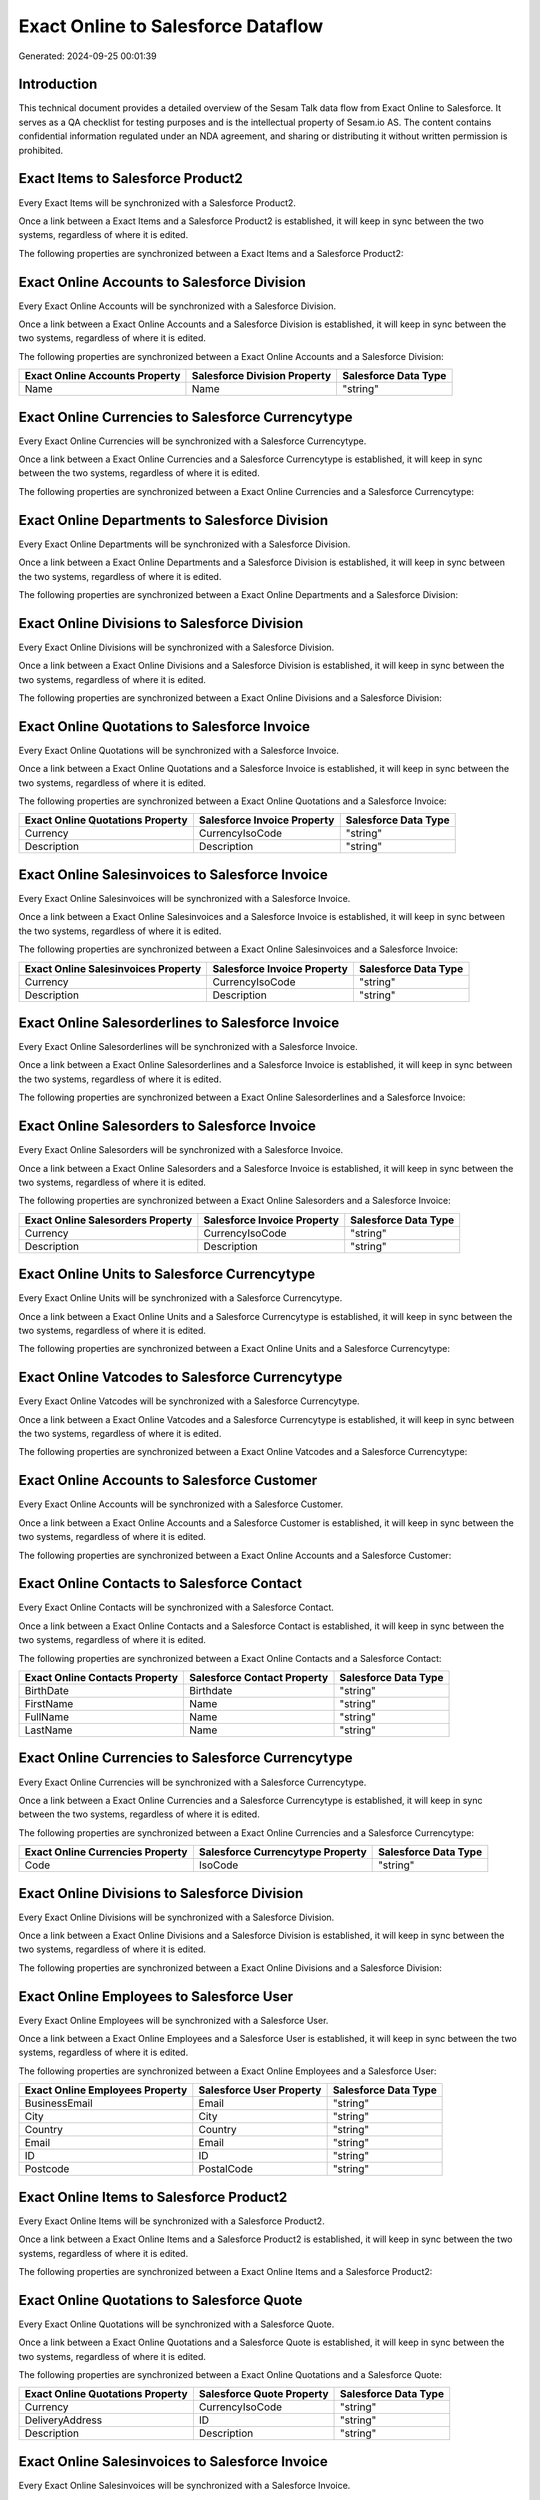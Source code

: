 ===================================
Exact Online to Salesforce Dataflow
===================================

Generated: 2024-09-25 00:01:39

Introduction
------------

This technical document provides a detailed overview of the Sesam Talk data flow from Exact Online to Salesforce. It serves as a QA checklist for testing purposes and is the intellectual property of Sesam.io AS. The content contains confidential information regulated under an NDA agreement, and sharing or distributing it without written permission is prohibited.

Exact Items to Salesforce Product2
----------------------------------
Every Exact Items will be synchronized with a Salesforce Product2.

Once a link between a Exact Items and a Salesforce Product2 is established, it will keep in sync between the two systems, regardless of where it is edited.

The following properties are synchronized between a Exact Items and a Salesforce Product2:

.. list-table::
   :header-rows: 1

   * - Exact Items Property
     - Salesforce Product2 Property
     - Salesforce Data Type


Exact Online Accounts to Salesforce Division
--------------------------------------------
Every Exact Online Accounts will be synchronized with a Salesforce Division.

Once a link between a Exact Online Accounts and a Salesforce Division is established, it will keep in sync between the two systems, regardless of where it is edited.

The following properties are synchronized between a Exact Online Accounts and a Salesforce Division:

.. list-table::
   :header-rows: 1

   * - Exact Online Accounts Property
     - Salesforce Division Property
     - Salesforce Data Type
   * - Name
     - Name
     - "string"


Exact Online Currencies to Salesforce Currencytype
--------------------------------------------------
Every Exact Online Currencies will be synchronized with a Salesforce Currencytype.

Once a link between a Exact Online Currencies and a Salesforce Currencytype is established, it will keep in sync between the two systems, regardless of where it is edited.

The following properties are synchronized between a Exact Online Currencies and a Salesforce Currencytype:

.. list-table::
   :header-rows: 1

   * - Exact Online Currencies Property
     - Salesforce Currencytype Property
     - Salesforce Data Type


Exact Online Departments to Salesforce Division
-----------------------------------------------
Every Exact Online Departments will be synchronized with a Salesforce Division.

Once a link between a Exact Online Departments and a Salesforce Division is established, it will keep in sync between the two systems, regardless of where it is edited.

The following properties are synchronized between a Exact Online Departments and a Salesforce Division:

.. list-table::
   :header-rows: 1

   * - Exact Online Departments Property
     - Salesforce Division Property
     - Salesforce Data Type


Exact Online Divisions to Salesforce Division
---------------------------------------------
Every Exact Online Divisions will be synchronized with a Salesforce Division.

Once a link between a Exact Online Divisions and a Salesforce Division is established, it will keep in sync between the two systems, regardless of where it is edited.

The following properties are synchronized between a Exact Online Divisions and a Salesforce Division:

.. list-table::
   :header-rows: 1

   * - Exact Online Divisions Property
     - Salesforce Division Property
     - Salesforce Data Type


Exact Online Quotations to Salesforce Invoice
---------------------------------------------
Every Exact Online Quotations will be synchronized with a Salesforce Invoice.

Once a link between a Exact Online Quotations and a Salesforce Invoice is established, it will keep in sync between the two systems, regardless of where it is edited.

The following properties are synchronized between a Exact Online Quotations and a Salesforce Invoice:

.. list-table::
   :header-rows: 1

   * - Exact Online Quotations Property
     - Salesforce Invoice Property
     - Salesforce Data Type
   * - Currency
     - CurrencyIsoCode
     - "string"
   * - Description
     - Description
     - "string"


Exact Online Salesinvoices to Salesforce Invoice
------------------------------------------------
Every Exact Online Salesinvoices will be synchronized with a Salesforce Invoice.

Once a link between a Exact Online Salesinvoices and a Salesforce Invoice is established, it will keep in sync between the two systems, regardless of where it is edited.

The following properties are synchronized between a Exact Online Salesinvoices and a Salesforce Invoice:

.. list-table::
   :header-rows: 1

   * - Exact Online Salesinvoices Property
     - Salesforce Invoice Property
     - Salesforce Data Type
   * - Currency
     - CurrencyIsoCode
     - "string"
   * - Description
     - Description
     - "string"


Exact Online Salesorderlines to Salesforce Invoice
--------------------------------------------------
Every Exact Online Salesorderlines will be synchronized with a Salesforce Invoice.

Once a link between a Exact Online Salesorderlines and a Salesforce Invoice is established, it will keep in sync between the two systems, regardless of where it is edited.

The following properties are synchronized between a Exact Online Salesorderlines and a Salesforce Invoice:

.. list-table::
   :header-rows: 1

   * - Exact Online Salesorderlines Property
     - Salesforce Invoice Property
     - Salesforce Data Type


Exact Online Salesorders to Salesforce Invoice
----------------------------------------------
Every Exact Online Salesorders will be synchronized with a Salesforce Invoice.

Once a link between a Exact Online Salesorders and a Salesforce Invoice is established, it will keep in sync between the two systems, regardless of where it is edited.

The following properties are synchronized between a Exact Online Salesorders and a Salesforce Invoice:

.. list-table::
   :header-rows: 1

   * - Exact Online Salesorders Property
     - Salesforce Invoice Property
     - Salesforce Data Type
   * - Currency
     - CurrencyIsoCode
     - "string"
   * - Description
     - Description
     - "string"


Exact Online Units to Salesforce Currencytype
---------------------------------------------
Every Exact Online Units will be synchronized with a Salesforce Currencytype.

Once a link between a Exact Online Units and a Salesforce Currencytype is established, it will keep in sync between the two systems, regardless of where it is edited.

The following properties are synchronized between a Exact Online Units and a Salesforce Currencytype:

.. list-table::
   :header-rows: 1

   * - Exact Online Units Property
     - Salesforce Currencytype Property
     - Salesforce Data Type


Exact Online Vatcodes to Salesforce Currencytype
------------------------------------------------
Every Exact Online Vatcodes will be synchronized with a Salesforce Currencytype.

Once a link between a Exact Online Vatcodes and a Salesforce Currencytype is established, it will keep in sync between the two systems, regardless of where it is edited.

The following properties are synchronized between a Exact Online Vatcodes and a Salesforce Currencytype:

.. list-table::
   :header-rows: 1

   * - Exact Online Vatcodes Property
     - Salesforce Currencytype Property
     - Salesforce Data Type


Exact Online Accounts to Salesforce Customer
--------------------------------------------
Every Exact Online Accounts will be synchronized with a Salesforce Customer.

Once a link between a Exact Online Accounts and a Salesforce Customer is established, it will keep in sync between the two systems, regardless of where it is edited.

The following properties are synchronized between a Exact Online Accounts and a Salesforce Customer:

.. list-table::
   :header-rows: 1

   * - Exact Online Accounts Property
     - Salesforce Customer Property
     - Salesforce Data Type


Exact Online Contacts to Salesforce Contact
-------------------------------------------
Every Exact Online Contacts will be synchronized with a Salesforce Contact.

Once a link between a Exact Online Contacts and a Salesforce Contact is established, it will keep in sync between the two systems, regardless of where it is edited.

The following properties are synchronized between a Exact Online Contacts and a Salesforce Contact:

.. list-table::
   :header-rows: 1

   * - Exact Online Contacts Property
     - Salesforce Contact Property
     - Salesforce Data Type
   * - BirthDate
     - Birthdate
     - "string"
   * - FirstName
     - Name
     - "string"
   * - FullName
     - Name
     - "string"
   * - LastName
     - Name
     - "string"


Exact Online Currencies to Salesforce Currencytype
--------------------------------------------------
Every Exact Online Currencies will be synchronized with a Salesforce Currencytype.

Once a link between a Exact Online Currencies and a Salesforce Currencytype is established, it will keep in sync between the two systems, regardless of where it is edited.

The following properties are synchronized between a Exact Online Currencies and a Salesforce Currencytype:

.. list-table::
   :header-rows: 1

   * - Exact Online Currencies Property
     - Salesforce Currencytype Property
     - Salesforce Data Type
   * - Code
     - IsoCode
     - "string"


Exact Online Divisions to Salesforce Division
---------------------------------------------
Every Exact Online Divisions will be synchronized with a Salesforce Division.

Once a link between a Exact Online Divisions and a Salesforce Division is established, it will keep in sync between the two systems, regardless of where it is edited.

The following properties are synchronized between a Exact Online Divisions and a Salesforce Division:

.. list-table::
   :header-rows: 1

   * - Exact Online Divisions Property
     - Salesforce Division Property
     - Salesforce Data Type


Exact Online Employees to Salesforce User
-----------------------------------------
Every Exact Online Employees will be synchronized with a Salesforce User.

Once a link between a Exact Online Employees and a Salesforce User is established, it will keep in sync between the two systems, regardless of where it is edited.

The following properties are synchronized between a Exact Online Employees and a Salesforce User:

.. list-table::
   :header-rows: 1

   * - Exact Online Employees Property
     - Salesforce User Property
     - Salesforce Data Type
   * - BusinessEmail
     - Email
     - "string"
   * - City
     - City
     - "string"
   * - Country
     - Country
     - "string"
   * - Email
     - Email
     - "string"
   * - ID
     - ID
     - "string"
   * - Postcode
     - PostalCode
     - "string"


Exact Online Items to Salesforce Product2
-----------------------------------------
Every Exact Online Items will be synchronized with a Salesforce Product2.

Once a link between a Exact Online Items and a Salesforce Product2 is established, it will keep in sync between the two systems, regardless of where it is edited.

The following properties are synchronized between a Exact Online Items and a Salesforce Product2:

.. list-table::
   :header-rows: 1

   * - Exact Online Items Property
     - Salesforce Product2 Property
     - Salesforce Data Type


Exact Online Quotations to Salesforce Quote
-------------------------------------------
Every Exact Online Quotations will be synchronized with a Salesforce Quote.

Once a link between a Exact Online Quotations and a Salesforce Quote is established, it will keep in sync between the two systems, regardless of where it is edited.

The following properties are synchronized between a Exact Online Quotations and a Salesforce Quote:

.. list-table::
   :header-rows: 1

   * - Exact Online Quotations Property
     - Salesforce Quote Property
     - Salesforce Data Type
   * - Currency
     - CurrencyIsoCode
     - "string"
   * - DeliveryAddress
     - ID
     - "string"
   * - Description
     - Description
     - "string"


Exact Online Salesinvoices to Salesforce Invoice
------------------------------------------------
Every Exact Online Salesinvoices will be synchronized with a Salesforce Invoice.

Once a link between a Exact Online Salesinvoices and a Salesforce Invoice is established, it will keep in sync between the two systems, regardless of where it is edited.

The following properties are synchronized between a Exact Online Salesinvoices and a Salesforce Invoice:

.. list-table::
   :header-rows: 1

   * - Exact Online Salesinvoices Property
     - Salesforce Invoice Property
     - Salesforce Data Type


Exact Online Salesorderlines to Salesforce Invoiceline
------------------------------------------------------
Every Exact Online Salesorderlines will be synchronized with a Salesforce Invoiceline.

Once a link between a Exact Online Salesorderlines and a Salesforce Invoiceline is established, it will keep in sync between the two systems, regardless of where it is edited.

The following properties are synchronized between a Exact Online Salesorderlines and a Salesforce Invoiceline:

.. list-table::
   :header-rows: 1

   * - Exact Online Salesorderlines Property
     - Salesforce Invoiceline Property
     - Salesforce Data Type


Exact Online Salesorderlines to Salesforce Orderitem
----------------------------------------------------
Every Exact Online Salesorderlines will be synchronized with a Salesforce Orderitem.

Once a link between a Exact Online Salesorderlines and a Salesforce Orderitem is established, it will keep in sync between the two systems, regardless of where it is edited.

The following properties are synchronized between a Exact Online Salesorderlines and a Salesforce Orderitem:

.. list-table::
   :header-rows: 1

   * - Exact Online Salesorderlines Property
     - Salesforce Orderitem Property
     - Salesforce Data Type


Exact Online Salesorderlines to Salesforce Quotelineitem
--------------------------------------------------------
Every Exact Online Salesorderlines will be synchronized with a Salesforce Quotelineitem.

Once a link between a Exact Online Salesorderlines and a Salesforce Quotelineitem is established, it will keep in sync between the two systems, regardless of where it is edited.

The following properties are synchronized between a Exact Online Salesorderlines and a Salesforce Quotelineitem:

.. list-table::
   :header-rows: 1

   * - Exact Online Salesorderlines Property
     - Salesforce Quotelineitem Property
     - Salesforce Data Type


Exact Online Salesorders to Salesforce Order
--------------------------------------------
Every Exact Online Salesorders will be synchronized with a Salesforce Order.

Once a link between a Exact Online Salesorders and a Salesforce Order is established, it will keep in sync between the two systems, regardless of where it is edited.

The following properties are synchronized between a Exact Online Salesorders and a Salesforce Order:

.. list-table::
   :header-rows: 1

   * - Exact Online Salesorders Property
     - Salesforce Order Property
     - Salesforce Data Type

